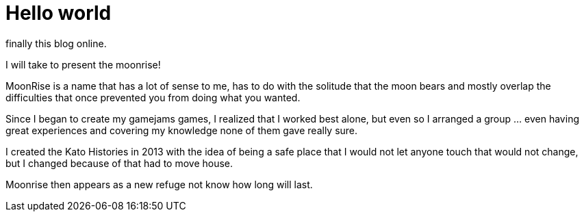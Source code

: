 = Hello world

finally this blog online.

I will take to present the moonrise!

MoonRise is a name that has a lot of sense to me, has to do with the solitude that the moon bears and mostly overlap the difficulties that once prevented you from doing what you wanted.

Since I began to create my gamejams games, I realized that I worked best alone, but even so I arranged a group … even having great experiences and covering my knowledge none of them gave really sure.

I created the Kato Histories in 2013 with the idea of being a safe place that I would not let anyone touch that would not change, but I changed because of that had to move house.

Moonrise then appears as a new refuge not know how long will last.

